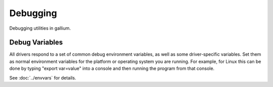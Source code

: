 Debugging
=========

Debugging utilities in gallium.

Debug Variables
^^^^^^^^^^^^^^^

All drivers respond to a set of common debug environment variables, as well as
some driver-specific variables. Set them as normal environment variables for
the platform or operating system you are running. For example, for Linux this
can be done by typing "export var=value" into a console and then running the
program from that console.

See :doc:`../envvars` for details.
